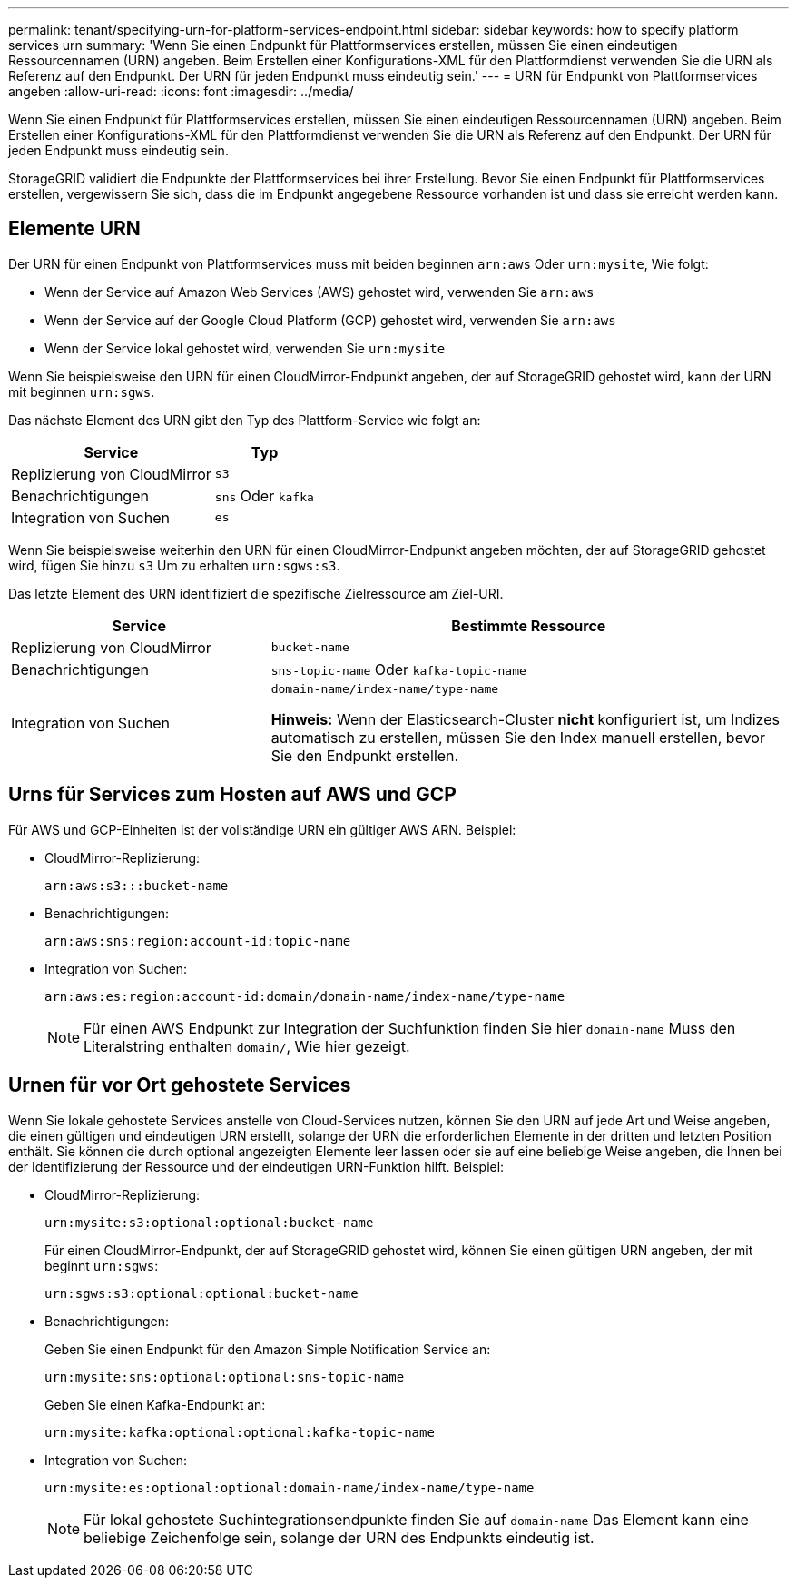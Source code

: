---
permalink: tenant/specifying-urn-for-platform-services-endpoint.html 
sidebar: sidebar 
keywords: how to specify platform services urn 
summary: 'Wenn Sie einen Endpunkt für Plattformservices erstellen, müssen Sie einen eindeutigen Ressourcennamen (URN) angeben. Beim Erstellen einer Konfigurations-XML für den Plattformdienst verwenden Sie die URN als Referenz auf den Endpunkt. Der URN für jeden Endpunkt muss eindeutig sein.' 
---
= URN für Endpunkt von Plattformservices angeben
:allow-uri-read: 
:icons: font
:imagesdir: ../media/


[role="lead"]
Wenn Sie einen Endpunkt für Plattformservices erstellen, müssen Sie einen eindeutigen Ressourcennamen (URN) angeben. Beim Erstellen einer Konfigurations-XML für den Plattformdienst verwenden Sie die URN als Referenz auf den Endpunkt. Der URN für jeden Endpunkt muss eindeutig sein.

StorageGRID validiert die Endpunkte der Plattformservices bei ihrer Erstellung. Bevor Sie einen Endpunkt für Plattformservices erstellen, vergewissern Sie sich, dass die im Endpunkt angegebene Ressource vorhanden ist und dass sie erreicht werden kann.



== Elemente URN

Der URN für einen Endpunkt von Plattformservices muss mit beiden beginnen `arn:aws` Oder `urn:mysite`, Wie folgt:

* Wenn der Service auf Amazon Web Services (AWS) gehostet wird, verwenden Sie `arn:aws`
* Wenn der Service auf der Google Cloud Platform (GCP) gehostet wird, verwenden Sie `arn:aws`
* Wenn der Service lokal gehostet wird, verwenden Sie `urn:mysite`


Wenn Sie beispielsweise den URN für einen CloudMirror-Endpunkt angeben, der auf StorageGRID gehostet wird, kann der URN mit beginnen `urn:sgws`.

Das nächste Element des URN gibt den Typ des Plattform-Service wie folgt an:

[cols="2a,1a"]
|===
| Service | Typ 


 a| 
Replizierung von CloudMirror
 a| 
`s3`



 a| 
Benachrichtigungen
 a| 
`sns` Oder `kafka`



 a| 
Integration von Suchen
 a| 
`es`

|===
Wenn Sie beispielsweise weiterhin den URN für einen CloudMirror-Endpunkt angeben möchten, der auf StorageGRID gehostet wird, fügen Sie hinzu `s3` Um zu erhalten `urn:sgws:s3`.

Das letzte Element des URN identifiziert die spezifische Zielressource am Ziel-URI.

[cols="1a,2a"]
|===
| Service | Bestimmte Ressource 


 a| 
Replizierung von CloudMirror
 a| 
`bucket-name`



 a| 
Benachrichtigungen
 a| 
`sns-topic-name` Oder `kafka-topic-name`



 a| 
Integration von Suchen
 a| 
`domain-name/index-name/type-name`

*Hinweis:* Wenn der Elasticsearch-Cluster *nicht* konfiguriert ist, um Indizes automatisch zu erstellen, müssen Sie den Index manuell erstellen, bevor Sie den Endpunkt erstellen.

|===


== Urns für Services zum Hosten auf AWS und GCP

Für AWS und GCP-Einheiten ist der vollständige URN ein gültiger AWS ARN. Beispiel:

* CloudMirror-Replizierung:
+
[listing]
----
arn:aws:s3:::bucket-name
----
* Benachrichtigungen:
+
[listing]
----
arn:aws:sns:region:account-id:topic-name
----
* Integration von Suchen:
+
[listing]
----
arn:aws:es:region:account-id:domain/domain-name/index-name/type-name
----
+

NOTE: Für einen AWS Endpunkt zur Integration der Suchfunktion finden Sie hier `domain-name` Muss den Literalstring enthalten `domain/`, Wie hier gezeigt.





== Urnen für vor Ort gehostete Services

Wenn Sie lokale gehostete Services anstelle von Cloud-Services nutzen, können Sie den URN auf jede Art und Weise angeben, die einen gültigen und eindeutigen URN erstellt, solange der URN die erforderlichen Elemente in der dritten und letzten Position enthält. Sie können die durch optional angezeigten Elemente leer lassen oder sie auf eine beliebige Weise angeben, die Ihnen bei der Identifizierung der Ressource und der eindeutigen URN-Funktion hilft. Beispiel:

* CloudMirror-Replizierung:
+
[listing]
----
urn:mysite:s3:optional:optional:bucket-name
----
+
Für einen CloudMirror-Endpunkt, der auf StorageGRID gehostet wird, können Sie einen gültigen URN angeben, der mit beginnt `urn:sgws`:

+
[listing]
----
urn:sgws:s3:optional:optional:bucket-name
----
* Benachrichtigungen:
+
Geben Sie einen Endpunkt für den Amazon Simple Notification Service an:

+
[listing]
----
urn:mysite:sns:optional:optional:sns-topic-name
----
+
Geben Sie einen Kafka-Endpunkt an:

+
[listing]
----
urn:mysite:kafka:optional:optional:kafka-topic-name
----
* Integration von Suchen:
+
[listing]
----
urn:mysite:es:optional:optional:domain-name/index-name/type-name
----
+

NOTE: Für lokal gehostete Suchintegrationsendpunkte finden Sie auf `domain-name` Das Element kann eine beliebige Zeichenfolge sein, solange der URN des Endpunkts eindeutig ist.


